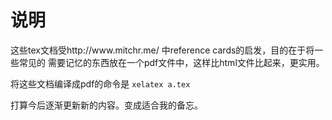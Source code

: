 
* 说明

这些tex文档受http://www.mitchr.me/ 中reference cards的启发，目的在于将一些常见的
需要记忆的东西放在一个pdf文件中，这样比html文件比起来，更实用。

将这些文档编译成pdf的命令是 ~xelatex a.tex~

打算今后逐渐更新新的内容。变成适合我的备忘。
